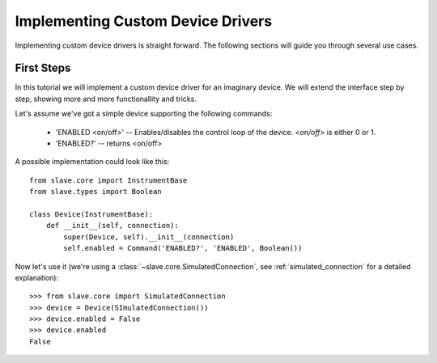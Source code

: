 Implementing Custom Device Drivers
==================================

Implementing custom device drivers is straight forward. The following sections
will guide you through several use cases.

First Steps
-----------

In this tutorial we will implement a custom device driver for an imaginary
device. We will extend the interface step by step, showing more
and more functionallity and tricks.

Let's assume we've got a simple device supporting the following commands:

 * 'ENABLED <on/off>' -- Enables/disables the control loop of the device.
   *<on/off>* is either 0 or 1.
 * 'ENABLED?' -- returns <on/off>

A possible implementation could look like this::

    from slave.core import InstrumentBase
    from slave.types import Boolean

    class Device(InstrumentBase):
        def __init__(self, connection):
            super(Device, self).__init__(connection)
            self.enabled = Command('ENABLED?', 'ENABLED', Boolean())

Now let's use it (we're using a :class:`~slave.core.SimulatedConnection`, see
:ref:`simulated_connection` for a detailed explanation)::

  >>> from slave.core import SimulatedConnection
  >>> device = Device(SImulatedConnection())
  >>> device.enabled = False
  >>> device.enabled
  False

